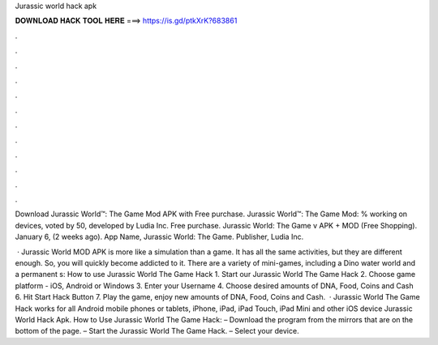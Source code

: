 Jurassic world hack apk



𝐃𝐎𝐖𝐍𝐋𝐎𝐀𝐃 𝐇𝐀𝐂𝐊 𝐓𝐎𝐎𝐋 𝐇𝐄𝐑𝐄 ===> https://is.gd/ptkXrK?683861



.



.



.



.



.



.



.



.



.



.



.



.

Download Jurassic World™: The Game Mod APK with Free purchase. Jurassic World™: The Game Mod: % working on devices, voted by 50, developed by Ludia Inc. Free purchase. Jurassic World: The Game v APK + MOD (Free Shopping). January 6, (2 weeks ago). App Name, Jurassic World: The Game. Publisher, Ludia Inc.

 · Jurassic World MOD APK is more like a simulation than a game. It has all the same activities, but they are different enough. So, you will quickly become addicted to it. There are a variety of mini-games, including a Dino water world and a permanent s:  How to use Jurassic World The Game Hack 1. Start our Jurassic World The Game Hack 2. Choose game platform - iOS, Android or Windows 3. Enter your Username 4. Choose desired amounts of DNA, Food, Coins and Cash 6. Hit Start Hack Button 7. Play the game, enjoy new amounts of DNA, Food, Coins and Cash.  · Jurassic World The Game Hack works for all Android mobile phones or tablets, iPhone, iPad, iPad Touch, iPad Mini and other iOS device Jurassic World Hack Apk. How to Use Jurassic World The Game Hack: – Download the program from the mirrors that are on the bottom of the page. – Start the Jurassic World The Game Hack. – Select your device.
